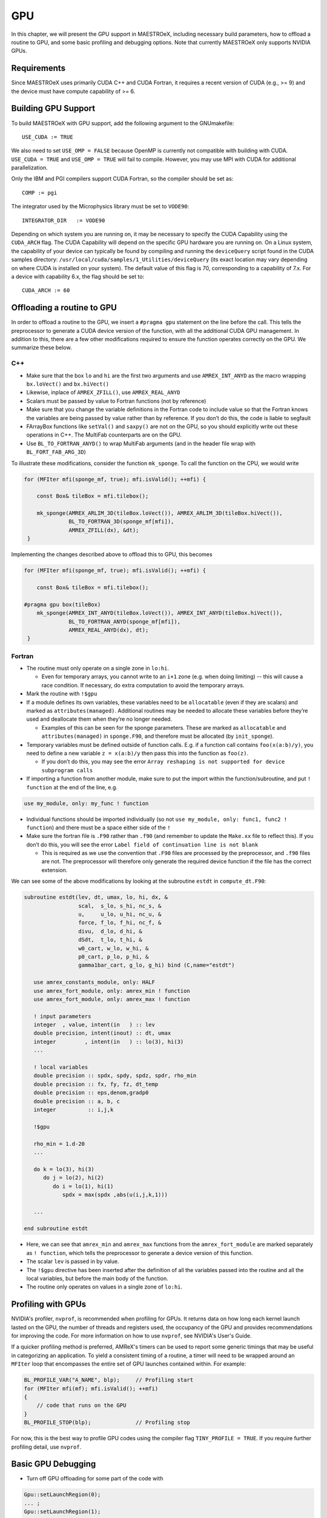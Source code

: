 .. _sec:gpu:

***
GPU
***

In this chapter, we will present the GPU support in MAESTROeX,
including necessary build parameters, how to offload a routine
to GPU, and some basic profiling and debugging options.
Note that currently MAESTROeX only supports NVIDIA GPUs. 

Requirements
============

Since MAESTROeX uses primarily CUDA C++ and CUDA Fortran,
it requires a recent version of CUDA (e.g., >= 9) and the device
must have compute capability of >= 6. 

.. _sec:gpubuild:

Building GPU Support
====================

To build MAESTROeX with GPU support, add the following argument
to the GNUmakefile:

::

      USE_CUDA := TRUE

We also need to set ``USE_OMP = FALSE`` because OpenMP is currently
not compatible with building with CUDA. 
``USE_CUDA = TRUE`` and ``USE_OMP = TRUE`` will fail to compile.
However, you may use MPI with CUDA for additional parallelization.

Only the IBM and PGI compilers support CUDA Fortran, so the compiler should be set as:

::

      COMP := pgi 

The integrator used by the Microphysics library must be set to ``VODE90``:

::

    INTEGRATOR_DIR   := VODE90

Depending on which system you are running on, it may be necessary to specify 
the CUDA Capability using the ``CUDA_ARCH`` flag. The CUDA Capability will 
depend on the specific GPU hardware you are running on. On a Linux system, the 
capability of your device can typically be found by compiling and running the ``deviceQuery`` 
script found in the CUDA samples directory: 
``/usr/local/cuda/samples/1_Utilities/deviceQuery`` (its exact location may 
vary depending on where CUDA is installed on your system). The default value of 
this flag is 70, corresponding to a capability of 7.x. For a device with 
capability 6.x, the flag should be set to:

::

    CUDA_ARCH := 60

.. _sec:gpuporting:

Offloading a routine to GPU
===========================

In order to offload a routine to the GPU, we insert a ``#pragma gpu``
statement on the line before the call. This tells the preprocessor to
generate a CUDA device version of the function, with all the
additional CUDA GPU management. In addition to this, there are a few
other modifications required to ensure the function operates correctly
on the GPU. We summarize these below. 

C++
---

- Make sure that the box ``lo`` and ``hi`` are the first two arguments
  and use ``AMREX_INT_ANYD`` as the macro wrapping ``bx.loVect()`` and
  ``bx.hiVect()``

- Likewise, inplace of ``AMREX_ZFILL()``, use ``AMREX_REAL_ANYD``

- Scalars must be passed by value to Fortran functions (not by
  reference)

- Make sure that you change the variable definitions in the Fortran
  code to include value so that the Fortran knows the variables are
  being passed by value rather than by reference. If you don’t do
  this, the code is liable to segfault

- FArrayBox functions like ``setVal()`` and ``saxpy()`` are not on the
  GPU, so you should explicitly write out these operations in C++.
  The MultiFab counterparts are on the GPU.

- Use ``BL_TO_FORTRAN_ANYD()`` to wrap MultiFab arguments (and in the header file wrap with ``BL_FORT_FAB_ARG_3D``)

To illustrate these modifications, consider the function ``mk_sponge``. To call the function on the CPU, we would write

.. code-block:: c++

    for (MFIter mfi(sponge_mf, true); mfi.isValid(); ++mfi) {

        const Box& tileBox = mfi.tilebox();

        mk_sponge(AMREX_ARLIM_3D(tileBox.loVect()), AMREX_ARLIM_3D(tileBox.hiVect()),
                  BL_TO_FORTRAN_3D(sponge_mf[mfi]),
		  AMREX_ZFILL(dx), &dt);
     }

Implementing the changes described above to offload this to GPU, this becomes

.. code-block:: c++

    for (MFIter mfi(sponge_mf, true); mfi.isValid(); ++mfi) {

        const Box& tileBox = mfi.tilebox();

    #pragma gpu box(tileBox)
        mk_sponge(AMREX_INT_ANYD(tileBox.loVect()), AMREX_INT_ANYD(tileBox.hiVect()),
                  BL_TO_FORTRAN_ANYD(sponge_mf[mfi]),
		  AMREX_REAL_ANYD(dx), dt);
     }

Fortran
-------

- The routine must only operate on a single zone in ``lo:hi``.

  - Even for temporary arrays, you cannot write to an ``i+1`` zone
    (e.g. when doing limiting) -- this will cause a race condition.
    If necessary, do extra computation to avoid the temporary arrays.

- Mark the routine with ``!$gpu``

- If a module defines its own variables, these variables need to be
  ``allocatable`` (even if they are scalars) and marked as
  ``attributes(managed)``. Additional routines may be needed to
  allocate these variables before they’re used and deallocate them
  when they’re no longer needed.

  - Examples of this can be seen for the sponge parameters. These are
    marked as ``allocatable`` and ``attributes(managed)`` in
    ``sponge.F90``, and therefore must be allocated (by ``init_sponge``).

- Temporary variables must be defined outside of function calls. E.g. if a
  function call contains ``foo(x(a:b)/y)``, you need to define a new variable
  ``z = x(a:b)/y`` then pass this into the function as ``foo(z)``.

  - If you don’t do this, you may see the error ``Array reshaping is
    not supported for device subprogram calls``

- If importing a function from another module, make sure to put the
  import within the function/subroutine, and put ``! function`` at the
  end of the line, e.g.

.. code-block:: fortran

   use my_module, only: my_func ! function

- Individual functions should be imported individually (so not ``use
  my_module, only: func1, func2 ! function``) and there must be a
  space either side of the ``!``

- Make sure the fortran file is ``.F90`` rather than ``.f90`` (and
  remember to update the ``Make.xx`` file to reflect this). If you
  don’t do this, you will see the error ``Label field of continuation
  line is not blank``

  - This is required as we use the convention that ``.F90`` files are
    processed by the preprocessor, and ``.f90`` files are not. The
    preprocessor will therefore only generate the required device
    function if the file has the correct extension.

We can see some of the above modifications by looking at the
subroutine ``estdt`` in ``compute_dt.F90``:

.. code-block:: fortran

   subroutine estdt(lev, dt, umax, lo, hi, dx, &
                    scal,  s_lo, s_hi, nc_s, &
		    u,     u_lo, u_hi, nc_u, &
		    force, f_lo, f_hi, nc_f, &
		    divu,  d_lo, d_hi, &
		    dSdt,  t_lo, t_hi, &
		    w0_cart, w_lo, w_hi, &
		    p0_cart, p_lo, p_hi, &
		    gamma1bar_cart, g_lo, g_hi) bind (C,name="estdt")

      use amrex_constants_module, only: HALF
      use amrex_fort_module, only: amrex_min ! function
      use amrex_fort_module, only: amrex_max ! function

      ! input parameters
      integer  , value, intent(in   ) :: lev
      double precision, intent(inout) :: dt, umax
      integer         , intent(in   ) :: lo(3), hi(3)
      ...

      ! local variables
      double precision :: spdx, spdy, spdz, spdr, rho_min
      double precision :: fx, fy, fz, dt_temp
      double precision :: eps,denom,gradp0
      double precision :: a, b, c
      integer          :: i,j,k

      !$gpu

      rho_min = 1.d-20
      ...

      do k = lo(3), hi(3)
         do j = lo(2), hi(2)
            do i = lo(1), hi(1)
	       spdx = max(spdx ,abs(u(i,j,k,1)))
	    
      ...

   end subroutine estdt

- Here, we can see that ``amrex_min`` and ``amrex_max`` functions from the
  ``amrex_fort_module`` are marked separately as ``! function``, which tells
  the preprocessor to generate a device version of this function.

- The scalar ``lev`` is passed in by value.

- The ``!$gpu`` directive has been inserted after the definition of
  all the variables passed into the routine and all the local
  variables, but before the main body of the function.

- The routine only operates on values in a single zone of ``lo:hi``.


.. To be documented
.. ----------------
..
.. when do we need to mark stuff as attributes(managed)?

   
.. _sec:gpuprofile:

Profiling with GPUs
===================

NVIDIA's profiler, ``nvprof``, is recommended when profiling for GPUs.
It returns data on how long each kernel launch lasted on the GPU,
the number of threads and registers used, the occupancy of the GPU
and provides recommendations for improving the code.  For more information on how to
use ``nvprof``, see NVIDIA's User's Guide.

If a quicker profiling method is preferred, AMReX's timers can be used
to report some generic timings that may be useful in categorizing an application.
To yield a consistent timing of a routine, a timer will need to be wrapped
around an ``MFIter`` loop that encompasses the entire set of GPU launches
contained within. For example:

.. code-block:: c++

    BL_PROFILE_VAR("A_NAME", blp);     // Profiling start
    for (MFIter mfi(mf); mfi.isValid(); ++mfi)
    {
        // code that runs on the GPU
    }
    BL_PROFILE_STOP(blp);              // Profiling stop

For now, this is the best way to profile GPU codes using the compiler flag ``TINY_PROFILE = TRUE``.
If you require further profiling detail, use ``nvprof``.

.. _sec:gpudebug:

Basic GPU Debugging
===================

- Turn off GPU offloading for some part of the code with

.. code-block:: c++

    Gpu::setLaunchRegion(0);
    ... ;
    Gpu::setLaunchRegion(1);
    
- To test if your kernels have launched, run

.. code-block:: sh

   nvprof ./Maestro2d.xxx

- Run under ``nvprof -o profile%p.nvvp ./Maestro2d.xxx`` for
  a small problem and examine page faults using NVIDIA's visual profiler, `nvvp`
		  
- Run under ``cuda-memcheck``

- Run under ``cuda-gdb``
  
- Run with ``CUDA_LAUNCH_BLOCKING=1``.  This means that only one
  kernel will run at a time.  This can help identify if there are race
  conditions.

